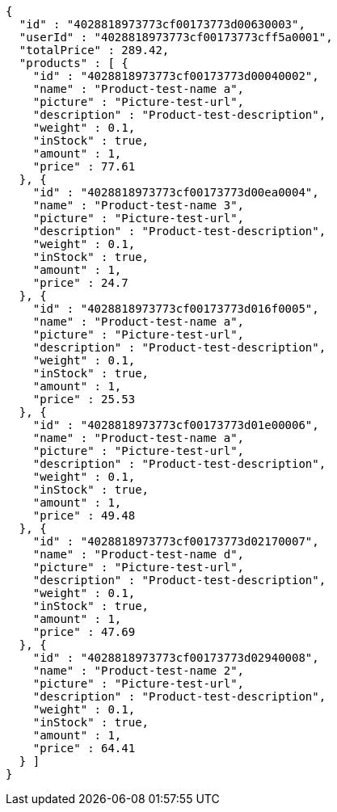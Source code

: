 [source,options="nowrap"]
----
{
  "id" : "4028818973773cf00173773d00630003",
  "userId" : "4028818973773cf00173773cff5a0001",
  "totalPrice" : 289.42,
  "products" : [ {
    "id" : "4028818973773cf00173773d00040002",
    "name" : "Product-test-name a",
    "picture" : "Picture-test-url",
    "description" : "Product-test-description",
    "weight" : 0.1,
    "inStock" : true,
    "amount" : 1,
    "price" : 77.61
  }, {
    "id" : "4028818973773cf00173773d00ea0004",
    "name" : "Product-test-name 3",
    "picture" : "Picture-test-url",
    "description" : "Product-test-description",
    "weight" : 0.1,
    "inStock" : true,
    "amount" : 1,
    "price" : 24.7
  }, {
    "id" : "4028818973773cf00173773d016f0005",
    "name" : "Product-test-name a",
    "picture" : "Picture-test-url",
    "description" : "Product-test-description",
    "weight" : 0.1,
    "inStock" : true,
    "amount" : 1,
    "price" : 25.53
  }, {
    "id" : "4028818973773cf00173773d01e00006",
    "name" : "Product-test-name a",
    "picture" : "Picture-test-url",
    "description" : "Product-test-description",
    "weight" : 0.1,
    "inStock" : true,
    "amount" : 1,
    "price" : 49.48
  }, {
    "id" : "4028818973773cf00173773d02170007",
    "name" : "Product-test-name d",
    "picture" : "Picture-test-url",
    "description" : "Product-test-description",
    "weight" : 0.1,
    "inStock" : true,
    "amount" : 1,
    "price" : 47.69
  }, {
    "id" : "4028818973773cf00173773d02940008",
    "name" : "Product-test-name 2",
    "picture" : "Picture-test-url",
    "description" : "Product-test-description",
    "weight" : 0.1,
    "inStock" : true,
    "amount" : 1,
    "price" : 64.41
  } ]
}
----